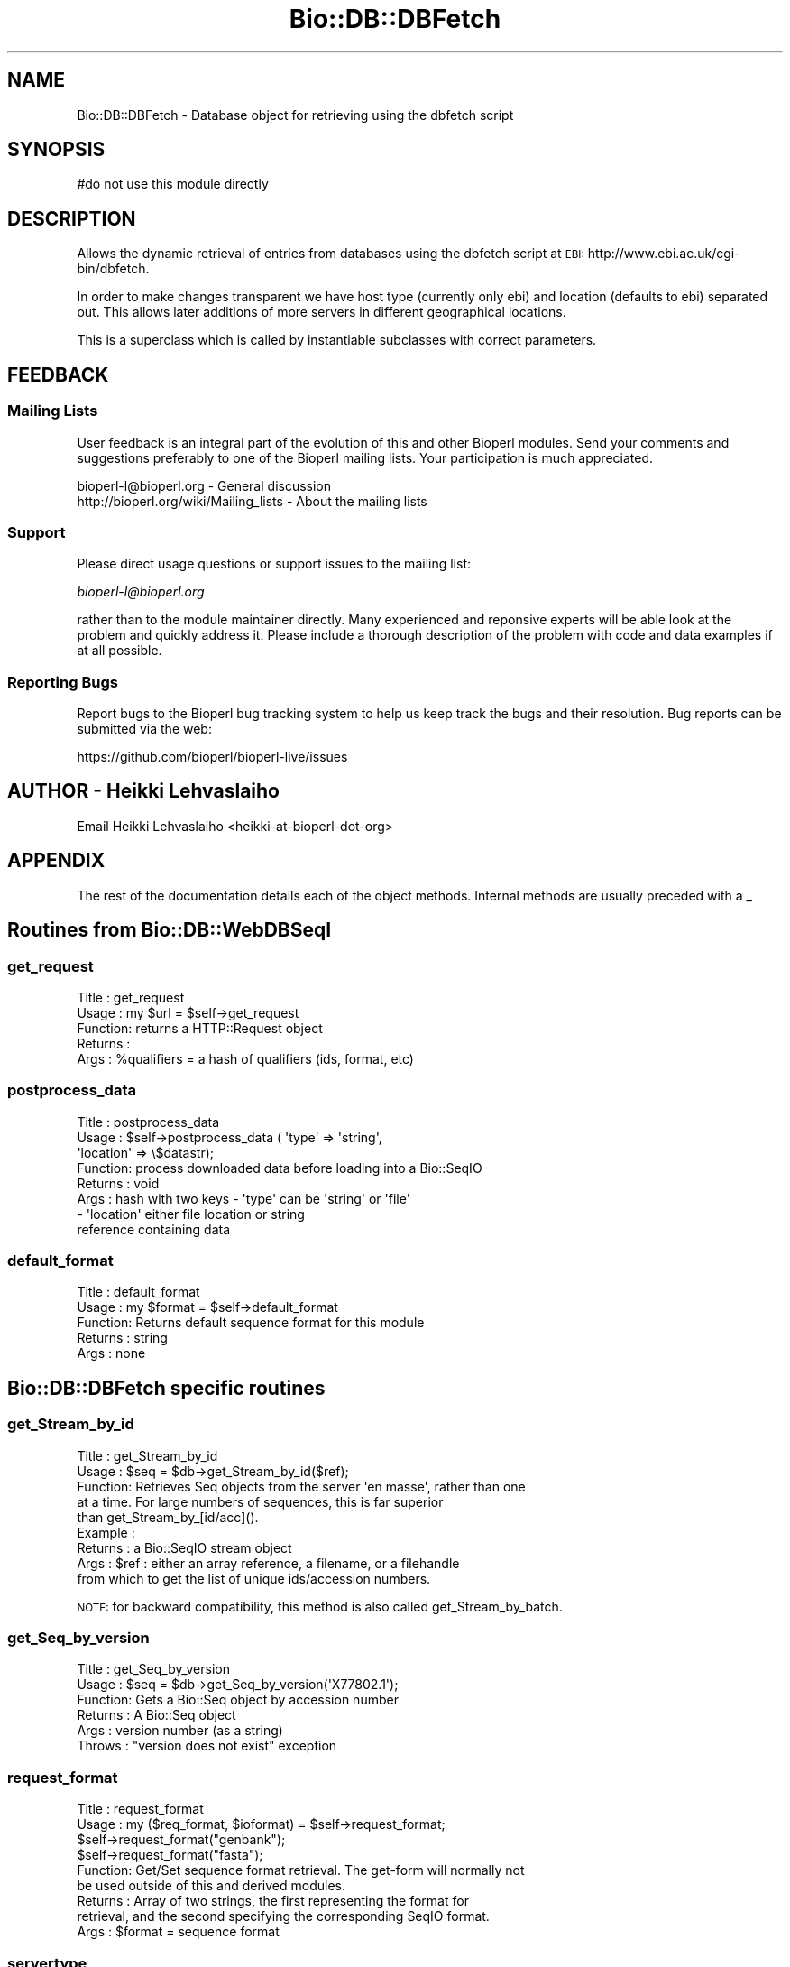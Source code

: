 .\" Automatically generated by Pod::Man 4.11 (Pod::Simple 3.35)
.\"
.\" Standard preamble:
.\" ========================================================================
.de Sp \" Vertical space (when we can't use .PP)
.if t .sp .5v
.if n .sp
..
.de Vb \" Begin verbatim text
.ft CW
.nf
.ne \\$1
..
.de Ve \" End verbatim text
.ft R
.fi
..
.\" Set up some character translations and predefined strings.  \*(-- will
.\" give an unbreakable dash, \*(PI will give pi, \*(L" will give a left
.\" double quote, and \*(R" will give a right double quote.  \*(C+ will
.\" give a nicer C++.  Capital omega is used to do unbreakable dashes and
.\" therefore won't be available.  \*(C` and \*(C' expand to `' in nroff,
.\" nothing in troff, for use with C<>.
.tr \(*W-
.ds C+ C\v'-.1v'\h'-1p'\s-2+\h'-1p'+\s0\v'.1v'\h'-1p'
.ie n \{\
.    ds -- \(*W-
.    ds PI pi
.    if (\n(.H=4u)&(1m=24u) .ds -- \(*W\h'-12u'\(*W\h'-12u'-\" diablo 10 pitch
.    if (\n(.H=4u)&(1m=20u) .ds -- \(*W\h'-12u'\(*W\h'-8u'-\"  diablo 12 pitch
.    ds L" ""
.    ds R" ""
.    ds C` ""
.    ds C' ""
'br\}
.el\{\
.    ds -- \|\(em\|
.    ds PI \(*p
.    ds L" ``
.    ds R" ''
.    ds C`
.    ds C'
'br\}
.\"
.\" Escape single quotes in literal strings from groff's Unicode transform.
.ie \n(.g .ds Aq \(aq
.el       .ds Aq '
.\"
.\" If the F register is >0, we'll generate index entries on stderr for
.\" titles (.TH), headers (.SH), subsections (.SS), items (.Ip), and index
.\" entries marked with X<> in POD.  Of course, you'll have to process the
.\" output yourself in some meaningful fashion.
.\"
.\" Avoid warning from groff about undefined register 'F'.
.de IX
..
.nr rF 0
.if \n(.g .if rF .nr rF 1
.if (\n(rF:(\n(.g==0)) \{\
.    if \nF \{\
.        de IX
.        tm Index:\\$1\t\\n%\t"\\$2"
..
.        if !\nF==2 \{\
.            nr % 0
.            nr F 2
.        \}
.    \}
.\}
.rr rF
.\" ========================================================================
.\"
.IX Title "Bio::DB::DBFetch 3pm"
.TH Bio::DB::DBFetch 3pm "2021-02-03" "perl v5.30.0" "User Contributed Perl Documentation"
.\" For nroff, turn off justification.  Always turn off hyphenation; it makes
.\" way too many mistakes in technical documents.
.if n .ad l
.nh
.SH "NAME"
Bio::DB::DBFetch \- Database object for retrieving using the dbfetch script
.SH "SYNOPSIS"
.IX Header "SYNOPSIS"
.Vb 1
\&  #do not use this module directly
.Ve
.SH "DESCRIPTION"
.IX Header "DESCRIPTION"
Allows the dynamic retrieval of entries from databases using the
dbfetch script at \s-1EBI:\s0
http://www.ebi.ac.uk/cgi\-bin/dbfetch.
.PP
In order to make changes transparent we have host type (currently only
ebi) and location (defaults to ebi) separated out.  This allows later
additions of more servers in different geographical locations.
.PP
This is a superclass which is called by instantiable subclasses with
correct parameters.
.SH "FEEDBACK"
.IX Header "FEEDBACK"
.SS "Mailing Lists"
.IX Subsection "Mailing Lists"
User feedback is an integral part of the evolution of this and other
Bioperl modules. Send your comments and suggestions preferably to one
of the Bioperl mailing lists.  Your participation is much appreciated.
.PP
.Vb 2
\&  bioperl\-l@bioperl.org                  \- General discussion
\&  http://bioperl.org/wiki/Mailing_lists  \- About the mailing lists
.Ve
.SS "Support"
.IX Subsection "Support"
Please direct usage questions or support issues to the mailing list:
.PP
\&\fIbioperl\-l@bioperl.org\fR
.PP
rather than to the module maintainer directly. Many experienced and 
reponsive experts will be able look at the problem and quickly 
address it. Please include a thorough description of the problem 
with code and data examples if at all possible.
.SS "Reporting Bugs"
.IX Subsection "Reporting Bugs"
Report bugs to the Bioperl bug tracking system to help us keep track
the bugs and their resolution.  Bug reports can be submitted via the
web:
.PP
.Vb 1
\&  https://github.com/bioperl/bioperl\-live/issues
.Ve
.SH "AUTHOR \- Heikki Lehvaslaiho"
.IX Header "AUTHOR - Heikki Lehvaslaiho"
Email Heikki Lehvaslaiho <heikki\-at\-bioperl\-dot\-org>
.SH "APPENDIX"
.IX Header "APPENDIX"
The rest of the documentation details each of the object
methods. Internal methods are usually preceded with a _
.SH "Routines from Bio::DB::WebDBSeqI"
.IX Header "Routines from Bio::DB::WebDBSeqI"
.SS "get_request"
.IX Subsection "get_request"
.Vb 5
\& Title   : get_request
\& Usage   : my $url = $self\->get_request
\& Function: returns a HTTP::Request object
\& Returns :
\& Args    : %qualifiers = a hash of qualifiers (ids, format, etc)
.Ve
.SS "postprocess_data"
.IX Subsection "postprocess_data"
.Vb 8
\& Title   : postprocess_data
\& Usage   : $self\->postprocess_data ( \*(Aqtype\*(Aq => \*(Aqstring\*(Aq,
\&                                     \*(Aqlocation\*(Aq => \e$datastr);
\& Function: process downloaded data before loading into a Bio::SeqIO
\& Returns : void
\& Args    : hash with two keys \- \*(Aqtype\*(Aq can be \*(Aqstring\*(Aq or \*(Aqfile\*(Aq
\&                              \- \*(Aqlocation\*(Aq either file location or string
\&                                           reference containing data
.Ve
.SS "default_format"
.IX Subsection "default_format"
.Vb 5
\& Title   : default_format
\& Usage   : my $format = $self\->default_format
\& Function: Returns default sequence format for this module
\& Returns : string
\& Args    : none
.Ve
.SH "Bio::DB::DBFetch specific routines"
.IX Header "Bio::DB::DBFetch specific routines"
.SS "get_Stream_by_id"
.IX Subsection "get_Stream_by_id"
.Vb 9
\&  Title   : get_Stream_by_id
\&  Usage   : $seq = $db\->get_Stream_by_id($ref);
\&  Function: Retrieves Seq objects from the server \*(Aqen masse\*(Aq, rather than one
\&            at a time.  For large numbers of sequences, this is far superior
\&            than get_Stream_by_[id/acc]().
\&  Example :
\&  Returns : a Bio::SeqIO stream object
\&  Args    : $ref : either an array reference, a filename, or a filehandle
\&            from which to get the list of unique ids/accession numbers.
.Ve
.PP
\&\s-1NOTE:\s0 for backward compatibility, this method is also called
get_Stream_by_batch.
.SS "get_Seq_by_version"
.IX Subsection "get_Seq_by_version"
.Vb 6
\& Title   : get_Seq_by_version
\& Usage   : $seq = $db\->get_Seq_by_version(\*(AqX77802.1\*(Aq);
\& Function: Gets a Bio::Seq object by accession number
\& Returns : A Bio::Seq object
\& Args    : version number (as a string)
\& Throws  : "version does not exist" exception
.Ve
.SS "request_format"
.IX Subsection "request_format"
.Vb 9
\& Title   : request_format
\& Usage   : my ($req_format, $ioformat) = $self\->request_format;
\&           $self\->request_format("genbank");
\&           $self\->request_format("fasta");
\& Function: Get/Set sequence format retrieval. The get\-form will normally not
\&           be used outside of this and derived modules.
\& Returns : Array of two strings, the first representing the format for
\&           retrieval, and the second specifying the corresponding SeqIO format.
\& Args    : $format = sequence format
.Ve
.SS "servertype"
.IX Subsection "servertype"
.Vb 6
\& Title   : servertype
\& Usage   : my $servertype = $self\->servertype
\&            $self\->servertype($servertype);
\& Function: Get/Set server type
\& Returns : string
\& Args    : server type string [optional]
.Ve
.SS "hostlocation"
.IX Subsection "hostlocation"
.Vb 6
\& Title   : hostlocation
\& Usage   : my $location = $self\->hostlocation()
\&          $self\->hostlocation($location)
\& Function: Set/Get Hostlocation
\& Returns : string representing hostlocation
\& Args    : string specifying hostlocation [optional]
.Ve
.SS "location_url"
.IX Subsection "location_url"
.Vb 5
\& Title   : location
\& Usage   : my $url = $self\->location_url()
\& Function: Get host url
\& Returns : string representing url
\& Args    : none
.Ve
.SH "Bio::DB::DBFetch routines"
.IX Header "Bio::DB::DBFetch routines"
These methods allow subclasses to pass parameters.
.SS "hosts"
.IX Subsection "hosts"
.Vb 5
\& Title   : hosts
\& Usage   : 
\& Function: get/set for host hash 
\& Returns : 
\& Args    : optional hash
.Ve
.SS "formatmap"
.IX Subsection "formatmap"
.Vb 5
\& Title   : formatmap
\& Usage   : 
\& Function: get/set for format hash
\& Returns : 
\& Args    : optional hash
.Ve
